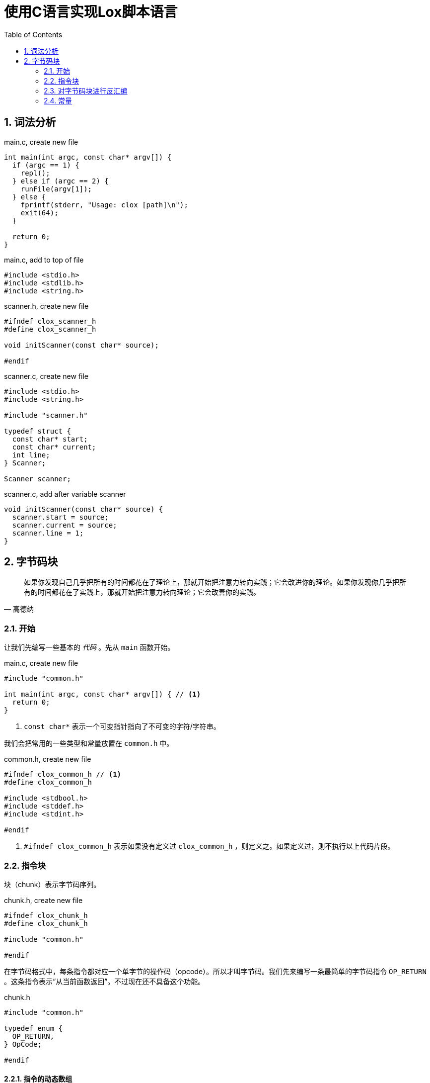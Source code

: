 = 使用C语言实现Lox脚本语言
:source-highlighter: rouge
:docinfo: private
:icons: font
:toc: left
:sectnums:
:scripts: cjk

== 词法分析

.main.c, create new file
[source,c]
----
int main(int argc, const char* argv[]) {
  if (argc == 1) {
    repl();
  } else if (argc == 2) {
    runFile(argv[1]);
  } else {
    fprintf(stderr, "Usage: clox [path]\n");
    exit(64);
  }

  return 0;
}
----

.main.c, add to top of file
[source,c]
----
#include <stdio.h>
#include <stdlib.h>
#include <string.h>

----

.scanner.h, create new file
[source,c]
----
#ifndef clox_scanner_h
#define clox_scanner_h

void initScanner(const char* source);

#endif
----

.scanner.c, create new file
[source,c]
----
#include <stdio.h>
#include <string.h>

#include "scanner.h"

typedef struct {
  const char* start;
  const char* current;
  int line;
} Scanner;

Scanner scanner;
----

.scanner.c, add after variable scanner
[source,c]
----
void initScanner(const char* source) {
  scanner.start = source;
  scanner.current = source;
  scanner.line = 1;
}
----

== 字节码块

[quote,高德纳]
如果你发现自己几乎把所有的时间都花在了理论上，那就开始把注意力转向实践；它会改进你的理论。如果你发现你几乎把所有的时间都花在了实践上，那就开始把注意力转向理论；它会改善你的实践。

=== 开始

让我们先编写一些基本的 _代码_ 。先从 `main` 函数开始。

.main.c, create new file
[source,c]
----
#include "common.h"

int main(int argc, const char* argv[]) { // <1>
  return 0;
}
----
<1> `const char*` 表示一个可变指针指向了不可变的字符/字符串。

我们会把常用的一些类型和常量放置在 `common.h` 中。

.common.h, create new file
[source,c]
----
#ifndef clox_common_h // <1>
#define clox_common_h

#include <stdbool.h>
#include <stddef.h>
#include <stdint.h>

#endif
----
<1> `#ifndef clox_common_h` 表示如果没有定义过 `clox_common_h` ，则定义之。如果定义过，则不执行以上代码片段。

=== 指令块

块（chunk）表示字节码序列。

.chunk.h, create new file
[source,c]
----
#ifndef clox_chunk_h
#define clox_chunk_h

#include "common.h"

#endif
----

在字节码格式中，每条指令都对应一个单字节的操作码（opcode）。所以才叫字节码。我们先来编写一条最简单的字节码指令 `OP_RETURN` 。这条指令表示“从当前函数返回”。不过现在还不具备这个功能。

.chunk.h
[source,c,linenums,highlight=2-5]
----
#include "common.h"

typedef enum {
  OP_RETURN,
} OpCode;

#endif
----

==== 指令的动态数组

字节码是一系列指令。我们会存储指令和一些其它数据，所以让我们创建一个结构体来保存数据。

.chunk.h, add after enum OpCode
[source%linenums,c,highlight=2..5]
----
} OpCode;

typedef struct {
  uint8_t* code; // <1>
} Chunk;

#endif
----
<1> `code` 是指向字节数组的开头位置的指针。

由于我们不知道字节数组的具体大小，所以需要使用动态数组。动态数组有以下特点：

* 对缓存友好，因为是紧挨着存储的。
* 通过数组索引查找元素是常数时间复杂度。
* 在数组末尾追加元素是常数时间复杂度。

动态数组其实就是Java中的 `ArrayList` 数据类型。在C语言中需要我们自己来实现。

.chunk.h, in struct Chunk
[source%linenums,c,highlight=2..3]
----
typedef struct {
  int count;    // <1>
  int capacity; // <2>
  uint8_t* code;
} Chunk;
----
<1> 数组中已经使用的数量
<2> 数组的容量（大小）

创建一个实例化 `Chunk` 的接口：

.chunk.h, add after struct Chunk
[source,c,highlight=3]
----
} Chunk;

void initChunk(Chunk* chunk);

#endif
----

然后实现接口：

.chunk.c, create new file
[source,c]
----
#include <stdlib.h>

#include "chunk.h"

void initChunk(Chunk* chunk) {
  chunk->count = 0;
  chunk->capacity = 0;
  chunk->code = NULL;
}
----

动态数组的初始状态是空数组。我们还没有分配一个数组出来。为了可以将一个字节追加到块的末尾，我们需要一个新的接口。

.chunk.h, add after initChunk()
[source,c,highlight=2]
----
void initChunk(Chunk* chunk);
void writeChunk(Chunk* chunk, uint8_t byte);

#endif
----

然后我们实现 `writeChunk` 接口。首先检查数组容量是否够用，如果不够用需要扩展动态数组的大小，然后再将字节码添加到数组末尾。

.chunk.c, add after initChunk()
[source,c]
----
void writeChunk(Chunk* chunk, uint8_t byte) {
  if (chunk->capacity < chunk->count + 1) {
    int oldCapacity = chunk->capacity;
    chunk->capacity = GROW_CAPACITY(oldCapacity);
    chunk->code = GROW_ARRAY(uint8_t, chunk->code,
        oldCapacity, chunk->capacity);
  }

  chunk->code[chunk->count] = byte;
  chunk->count++;
}
----

以上代码中的宏定义我们定义在 `memory.h` 头文件中。我们先来引入这个头文件。

.chunk.c
[source,c,highlight=2]
----
#include "chunk.h"
#include "memory.h"

void initChunk(Chunk* chunk) {
----

在头文件中定义所需要的宏。

.memory.h, create new file
[source,c]
----
#ifndef clox_memory_h
#define clox_memory_h

#include "common.h"

#define GROW_CAPACITY(capacity) \
    ((capacity) < 8 ? 8 : (capacity) * 2)   // <1>

#endif
----
<1> 宏定义用来扩展数组的容量，如果数组容量小于8，那么扩展为8个元素的容量。如果大于等于8，则扩展为原来容量的2倍。

.memory.h
[source,c,highlight=3..8]
----
#define GROW_CAPACITY(capacity) \
    ((capacity) < 8 ? 8 : (capacity) * 2)

#define GROW_ARRAY(type, pointer, oldCount, newCount) \
    (type*)reallocate(pointer, sizeof(type) * (oldCount), \
        sizeof(type) * (newCount))

void* reallocate(void* pointer, size_t oldSize, size_t newSize);

#endif
----

.memory.c, create new file
[source,c]
----
#include <stdlib.h>

#include "memory.h"

void* reallocate(void* pointer, size_t oldSize, size_t newSize) { // <.>
  if (newSize == 0) { // <.>
    free(pointer);
    return NULL;
  }

  void* result = realloc(pointer, newSize); // <.>
  return result;
}
----
<.> `void*` 表示可以指向任意类型的指针，类似Java中的Object。
<.> 如果newSize为0，则释放pointer指向的内存块。
<.> realloc会扩展之前pointer指向的内存块，扩展后的大小为newSize，并且之前内存中的内容都还在。

.memory.c, in reallocate()
[source,c,highlight=2]
----
  void* result = realloc(pointer, newSize);
  if (result == NULL) exit(1); // <1>
  return result;
----
<1> 如果扩展数组失败，则报错退出。

.chunk.h, add after initChunk()
[source,c,highlight=2]
----
void initChunk(Chunk* chunk);
void freeChunk(Chunk* chunk); // <1>
void writeChunk(Chunk* chunk, uint8_t byte);
----
<1> 释放块数组的接口。

.chunk.c, add after initChunk()
[source,c]
----
void freeChunk(Chunk* chunk) {
  FREE_ARRAY(uint8_t, chunk->code, chunk->capacity); // <1>
  initChunk(chunk); // <2>
}
----
<1> 释放块数组
<2> 重新初始化一个空的块

.memory.h
[source,c,highlight=4..6]
----
#define GROW_ARRAY(type, pointer, oldCount, newCount) \
    (type*)reallocate(pointer, sizeof(type) * (oldCount), \
        sizeof(type) * (newCount))

#define FREE_ARRAY(type, pointer, oldCount) \
    reallocate(pointer, sizeof(type) * (oldCount), 0) // <.>

void* reallocate(void* pointer, size_t oldSize, size_t newSize);
----
<.> 传入参数0，释放pointer指向的内存块。

=== 对字节码块进行反汇编

.main.c, in main()
[source,c,highlight=2..5]
----
int main(int argc, const char* argv[]) {
  Chunk chunk;
  initChunk(&chunk);              // <1>
  writeChunk(&chunk, OP_RETURN);  // <2>
  freeChunk(&chunk);              // <3>
  return 0;
----
<1> 初始化空块
<2> 在块中追加一条指令 `OP_RETURN`
<3> 释放块并重新初始化一个空块

引入必要的头文件。

.main.c
[source,c,highlight=2]
----
#include "common.h"
#include "chunk.h"

int main(int argc, const char* argv[]) {
----

我们在块中添加了一条 `OP_RETURN` 指令以后，将块传递给反汇编函数。

.main.c, in main()
[source,c,highlight=3..4]
----
  initChunk(&chunk);
  writeChunk(&chunk, OP_RETURN);

  disassembleChunk(&chunk, "test chunk"); // <1>
  freeChunk(&chunk);
----
<1> 对块 `chunk` 反汇编

由于反汇编的功能主要用于debug，也就是说如果没有反汇编功能，也不影响虚拟机的执行。但对虚拟机代码的编写至关重要，因为方便我们的调试。所以我们把反汇编的功能都放在debug模块中。

.main.c
[source,c,highlight=2]
----
#include "chunk.h"
#include "debug.h" // <1>

int main(int argc, const char* argv[]) {
----
<1> 引入头文件

在下面的代码中定义反汇编的接口。

.debug.h, create new file
[source,c]
----
#ifndef clox_debug_h
#define clox_debug_h

#include "chunk.h"

void disassembleChunk(Chunk* chunk, const char* name);
int disassembleInstruction(Chunk* chunk, int offset);

#endif
----

然后实现接口。

.debug.c, create new file
[source,c]
----
#include <stdio.h>

#include "debug.h"

void disassembleChunk(Chunk* chunk, const char* name) {
  printf("== %s ==\n", name);

  for (int offset = 0; offset < chunk->count;) {
    offset = disassembleInstruction(chunk, offset);
  }
}
----

.debug.c, add after disassembleChunk()
[source,c]
----
int disassembleInstruction(Chunk* chunk, int offset) {
  printf("%04d ", offset);

  uint8_t instruction = chunk->code[offset];
  switch (instruction) {
    case OP_RETURN:
      return simpleInstruction("OP_RETURN", offset);
    default:
      printf("Unknown opcode %d\n", instruction);
      return offset + 1;
  }
}
----

.debug.c, add after disassembleChunk()
[source,c]
----
static int simpleInstruction(const char* name, int offset) {
  printf("%s\n", name);
  return offset + 1;
}
----

----
== test chunk ==
0000 OP_RETURN
----

=== 常量

==== 如何表示值

.value.h, create new file
[source,c]
----
#ifndef clox_value_h
#define clox_value_h

#include "common.h"

typedef double Value; // <1>

#endif
----
<1> 这行代码可以看出来Lox的值在C语言层面是如何表示的。

==== 值的数组

常量池其实就是一个元素为常量的数组。以下代码是常量池的结构体定义。

.value.h
[source,c,highlight=2..7]
----
typedef double Value;

typedef struct {
  int capacity;
  int count;
  Value* values;
} ValueArray;

#endif
----

定义一些常量池数组的接口。

.value.h, add after struct ValueArray
[source,c,highlight=2..5]
----
} ValueArray;

void initValueArray(ValueArray* array);
void writeValueArray(ValueArray* array, Value value);
void freeValueArray(ValueArray* array);

#endif
----

实现初始化一个空的常量池的接口。

.value.c, create new file
[source,c]
----
#include <stdio.h>

#include "memory.h"
#include "value.h"

void initValueArray(ValueArray* array) {
  array->values = NULL;
  array->capacity = 0;
  array->count = 0;
}
----

实现将一个值添加到常量池的接口。

.value.c, add after initValueArray()
[source,c]
----
void writeValueArray(ValueArray* array, Value value) {
  if (array->capacity < array->count + 1) {
    int oldCapacity = array->capacity;
    array->capacity = GROW_CAPACITY(oldCapacity);
    array->values = GROW_ARRAY(Value, array->values,
                               oldCapacity, array->capacity);
  }

  array->values[array->count] = value;
  array->count++;
}
----

实现销毁旧的常量池并创建一个新的空常量池的接口。

.value.c, add after writeValueArray()
[source,c]
----
void freeValueArray(ValueArray* array) {
  FREE_ARRAY(Value, array->values, array->capacity);
  initValueArray(array);
}
----

在chunk结构体中添加一个常量池字段。

.chunk.h, in struct Chunk
[source,c,highlight=2]
----
  uint8_t* code;
  ValueArray constants;
} Chunk;
----

不要忘记引入头文件。

.chunk.h
[source,c,highlight=2]
----
#include "common.h"
#include "value.h"

typedef enum {
----

在初始化字节码块的代码中添加初始化常量池的操作。

.chunk.c, in initChunk()
[source,c,highlight=2]
----
  chunk->code = NULL;
  initValueArray(&chunk->constants);
}
----

在销毁字节码块的代码中添加销毁常量池的操作。

.chunk.c, in freeChunk()
[source,c,highlight=2]
----
  FREE_ARRAY(uint8_t, chunk->code, chunk->capacity);
  freeValueArray(&chunk->constants);
  initChunk(chunk);
----

定义向字节码块chunk中的常量池添加值的接口。

.chunk.h, add after writeChunk()
[source,c,highlight=2]
----
void writeChunk(Chunk* chunk, uint8_t byte);
int addConstant(Chunk* chunk, Value value);

#endif
----

将值添加到常量池数组中，然后返回添加的值在数组中的索引。

.chunk.c, add after writeChunk()
[source,c]
----
int addConstant(Chunk* chunk, Value value) {
  writeValueArray(&chunk->constants, value);
  return chunk->constants.count - 1;
}
----

==== 常量指令

让我们添加一条新的指令 `OP_CONSTANT`

.chunk.h, in enum OpCode
[source,c,highlight=2]
----
typedef enum {
  OP_CONSTANT,
  OP_RETURN,
----

以下代码所生成的字节码块如下：

----
OP_CONSTANT
1.2在常量池中的索引
OP_RETURN
----

.main.c, in main()
[source,c,highlight=2..6]
----
  initChunk(&chunk);

  int constant = addConstant(&chunk, 1.2);
  writeChunk(&chunk, OP_CONSTANT);
  writeChunk(&chunk, constant);

  writeChunk(&chunk, OP_RETURN);
----

.debug.c, in disassembleInstruction()
[source,c,highlight=2..3]
----
  switch (instruction) {
    case OP_CONSTANT:
      return constantInstruction("OP_CONSTANT", chunk, offset);
    case OP_RETURN:
----

.debug.c, add after disassembleChunk()
[source,c]
----
static int constantInstruction(const char* name, Chunk* chunk,
                               int offset) {
  uint8_t constant = chunk->code[offset + 1];
  printf("%-16s %4d '", name, constant);
  printValue(chunk->constants.values[constant]);
  printf("'\n");
}
----

.debug.c
[source,c,highlight=2]
----
#include "debug.h"
#include "value.h"

void disassembleChunk(Chunk* chunk, const char* name) {
----

.value.h, add after freeValueArray()
[source,c,highlight=2]
----
void freeValueArray(ValueArray* array);
void printValue(Value value);

#endif
----

.value.c, add after freeValueArray()
[source,c]
----
void printValue(Value value) {
  printf("%g", value);
}
----

.debug.c, in constantInstruction()
[source,c,highlight=2]
----
  printf("'\n");
  return offset + 2;
}
----

.chunk.h, in struct Chunk
[source,c,highlight=2]
----
  uint8_t* code;
  int* lines;
  ValueArray constants;
----

.chunk.c, in initChunk()
[source,c,highlight=2]
----
  chunk->code = NULL;
  chunk->lines = NULL;
  initValueArray(&chunk->constants);
----

.chunk.c, in freeChunk()
[source,c,highlight=2]
----
  FREE_ARRAY(uint8_t, chunk->code, chunk->capacity);
  FREE_ARRAY(int, chunk->lines, chunk->capacity);
  freeValueArray(&chunk->constants);
----

.chunk.h, function writeChunk(), replace 1 line
[source,c,highlight=2]
----
void freeChunk(Chunk* chunk);
void writeChunk(Chunk* chunk, uint8_t byte, int line);
int addConstant(Chunk* chunk, Value value);
----

.chunk.c, function writeChunk(), replace 1 line
[source,c,highlight=1]
----
void writeChunk(Chunk* chunk, uint8_t byte, int line) {
  if (chunk->capacity < chunk->count + 1) {
----

.chunk.c, in writeChunk()
[source,c,highlight=3..4]
----
    chunk->code = GROW_ARRAY(uint8_t, chunk->code,
        oldCapacity, chunk->capacity);
    chunk->lines = GROW_ARRAY(int, chunk->lines,
        oldCapacity, chunk->capacity);
  }
----

.chunk.c, in writeChunk()
[source,c,highlight=2]
----
  chunk->code[chunk->count] = byte;
  chunk->lines[chunk->count] = line;
  chunk->count++;
----

.main.c, in main(), replace 4 lines
[source,c,highlight=2..5]
----
  int constant = addConstant(&chunk, 1.2);
  writeChunk(&chunk, OP_CONSTANT, 123);
  writeChunk(&chunk, constant, 123);

  writeChunk(&chunk, OP_RETURN, 123);

  disassembleChunk(&chunk, "test chunk");
----

.debug.c, in disassembleInstruction()
[source,c,highlight=3..8]
----
int disassembleInstruction(Chunk* chunk, int offset) {
  printf("%04d ", offset);
  if (offset > 0 &&
      chunk->lines[offset] == chunk->lines[offset - 1]) {
    printf("   | ");
  } else {
    printf("%4d ", chunk->lines[offset]);
  }

  uint8_t instruction = chunk->code[offset];
----

----
== test chunk ==
0000  123 OP_CONSTANT         0 '1.2'
0002    | OP_RETURN
----